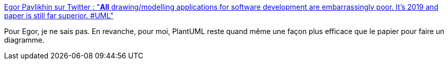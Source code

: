 :jbake-type: post
:jbake-status: published
:jbake-title: Egor Pavlikhin sur Twitter : "*All* drawing/modelling applications for software development are embarrassingly poor. It's 2019 and paper is still far superior. #UML"
:jbake-tags: plantuml,uml,diagram,tool,_mois_avr.,_année_2020
:jbake-date: 2020-04-18
:jbake-depth: ../
:jbake-uri: shaarli/1587225245000.adoc
:jbake-source: https://nicolas-delsaux.hd.free.fr/Shaarli?searchterm=https%3A%2F%2Ftwitter.com%2FEgorPavlikhin%2Fstatus%2F1195690336342794240&searchtags=plantuml+uml+diagram+tool+_mois_avr.+_ann%C3%A9e_2020
:jbake-style: shaarli

https://twitter.com/EgorPavlikhin/status/1195690336342794240[Egor Pavlikhin sur Twitter : "*All* drawing/modelling applications for software development are embarrassingly poor. It's 2019 and paper is still far superior. #UML"]

Pour Egor, je ne sais pas. En revanche, pour moi, PlantUML reste quand même une façon plus efficace que le papier pour faire un diagramme.
